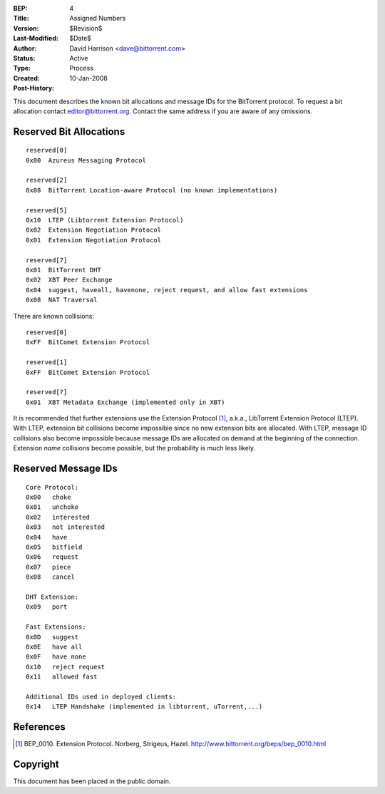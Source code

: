 :BEP: 4
:Title: Assigned Numbers
:Version: $Revision$
:Last-Modified: $Date$
:Author:  David Harrison <dave@bittorrent.com>
:Status:  Active
:Type:    Process
:Created: 10-Jan-2008
:Post-History:


This document describes the known bit allocations and message IDs for
the BitTorrent protocol.  To request a bit allocation contact
editor@bittorrent.org.  Contact the same address if you are aware of
any omissions.

Reserved Bit Allocations
========================

::

 reserved[0]
 0x80  Azureus Messaging Protocol

 reserved[2]
 0x08  BitTorrent Location-aware Protocol (no known implementations)

 reserved[5]
 0x10  LTEP (Libtorrent Extension Protocol)
 0x02  Extension Negotiation Protocol
 0x01  Extension Negotiation Protocol

 reserved[7]
 0x01  BitTorrent DHT
 0x02  XBT Peer Exchange 
 0x04  suggest, haveall, havenone, reject request, and allow fast extensions
 0x08  NAT Traversal

There are known collisions::

 reserved[0]
 0xFF  BitComet Extension Protocol

 reserved[1]
 0xFF  BitComet Extension Protocol

 reserved[7]
 0x01  XBT Metadata Exchange (implemented only in XBT)

It is recommended that further extensions use the Extension Protocol
[#BEP-10]_, a.k.a., LibTorrent Extension Protocol (LTEP).  With LTEP,
extension bit collisions become impossible since no new extension bits
are allocated.  With LTEP, message ID collisions also become
impossible because message IDs are allocated on demand at the
beginning of the connection.  Extension *name* collisions become
possible, but the probability is much less likely.

Reserved Message IDs
====================

::

 Core Protocol:
 0x00   choke
 0x01   unchoke
 0x02   interested
 0x03   not interested
 0x04   have
 0x05   bitfield
 0x06   request
 0x07   piece
 0x08   cancel

 DHT Extension:
 0x09   port

 Fast Extensions:
 0x0D   suggest
 0x0E   have all
 0x0F   have none
 0x10   reject request
 0x11   allowed fast

 Additional IDs used in deployed clients:
 0x14   LTEP Handshake (implemented in libtorrent, uTorrent,...)

References
==========

.. [#BEP-10] BEP_0010.  Extension Protocol. Norberg, Strigeus, Hazel.
   http://www.bittorrent.org/beps/bep_0010.html

Copyright
=========

This document has been placed in the public domain.



..
   Local Variables:
   mode: indented-text
   indent-tabs-mode: nil
   sentence-end-double-space: t
   fill-column: 70
   coding: utf-8
   End:
